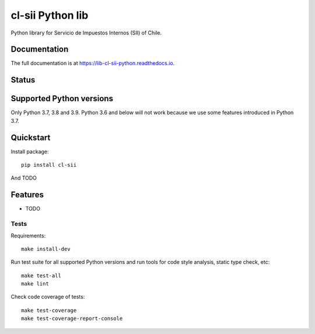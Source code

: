 =================
cl-sii Python lib
=================

.. image:: https://img.shields.io/pypi/v/cl-sii.svg
    :target: https://pypi.python.org/pypi/cl-sii
    :alt: PyPI package version

.. image:: https://img.shields.io/pypi/pyversions/cl-sii.svg
    :target: https://pypi.python.org/pypi/cl-sii
    :alt: Python versions

.. image:: https://img.shields.io/pypi/l/cl-sii.svg
    :target: https://pypi.python.org/pypi/cl-sii
    :alt: License

Python library for Servicio de Impuestos Internos (SII) of Chile.

Documentation
-------------

The full documentation is at https://lib-cl-sii-python.readthedocs.io.

Status
-------------

.. image:: https://circleci.com/gh/fyntex/lib-cl-sii-python/tree/develop.svg?style=shield
    :target: https://circleci.com/gh/fyntex/lib-cl-sii-python/tree/develop
    :alt: CI status

.. image:: https://codecov.io/gh/fyntex/lib-cl-sii-python/branch/develop/graph/badge.svg
    :target: https://codecov.io/gh/fyntex/lib-cl-sii-python
    :alt: Code coverage

.. image:: https://api.codeclimate.com/v1/badges/c4e8a9b023310ff8c276/maintainability
    :target: https://codeclimate.com/github/fyntex/lib-cl-sii-python/maintainability
    :alt: Code Climate maintainability

.. image:: https://readthedocs.org/projects/lib-cl-sii-python/badge/?version=latest
    :target: https://lib-cl-sii-python.readthedocs.io/en/latest/?badge=latest
    :alt: Documentation

Supported Python versions
-------------------------

Only Python 3.7, 3.8 and 3.9. Python 3.6 and below will not work because we use some features
introduced in Python 3.7.

Quickstart
----------

Install package::

    pip install cl-sii

And TODO

Features
--------

* TODO

Tests
+++++

Requirements::

    make install-dev

Run test suite for all supported Python versions and run tools for
code style analysis, static type check, etc::

    make test-all
    make lint

Check code coverage of tests::

    make test-coverage
    make test-coverage-report-console
